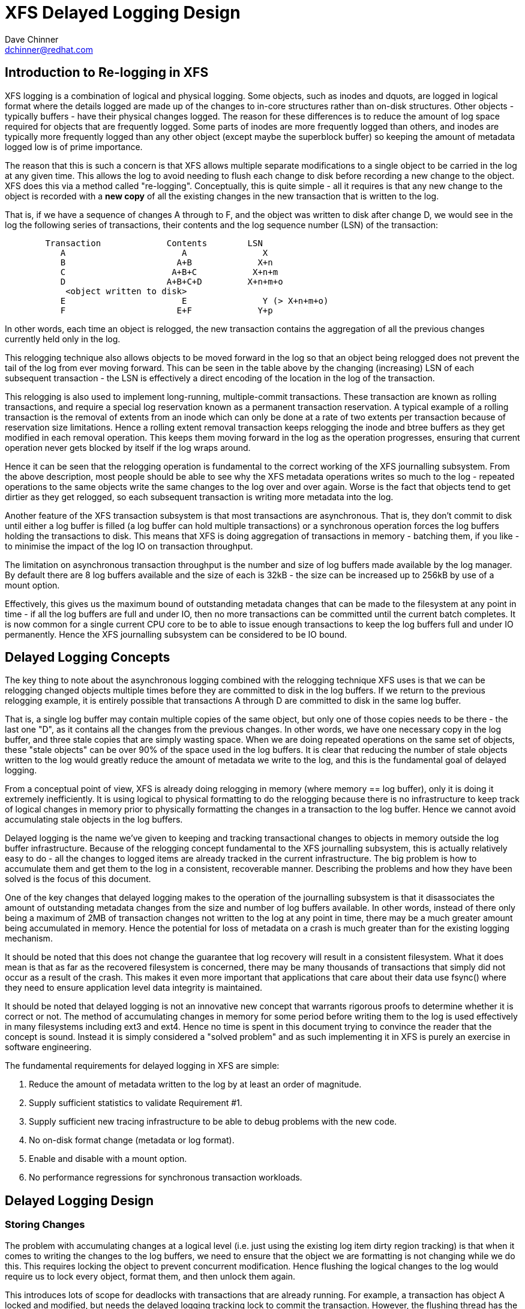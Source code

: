 = XFS Delayed Logging Design
:Author:	Dave Chinner
:Email:		dchinner@redhat.com

== Introduction to Re-logging in XFS

XFS logging is a combination of logical and physical logging. Some objects,
such as inodes and dquots, are logged in logical format where the details
logged are made up of the changes to in-core structures rather than on-disk
structures. Other objects - typically buffers - have their physical changes
logged. The reason for these differences is to reduce the amount of log space
required for objects that are frequently logged. Some parts of inodes are more
frequently logged than others, and inodes are typically more frequently logged
than any other object (except maybe the superblock buffer) so keeping the
amount of metadata logged low is of prime importance.

The reason that this is such a concern is that XFS allows multiple separate
modifications to a single object to be carried in the log at any given time.
This allows the log to avoid needing to flush each change to disk before
recording a new change to the object. XFS does this via a method called
"re-logging". Conceptually, this is quite simple - all it requires is that any
new change to the object is recorded with a *new copy* of all the existing
changes in the new transaction that is written to the log.

That is, if we have a sequence of changes A through to F, and the object was
written to disk after change D, we would see in the log the following series
of transactions, their contents and the log sequence number (LSN) of the
transaction:

....
	Transaction		Contents	LSN
	   A			   A		   X
	   B			  A+B		  X+n
	   C			 A+B+C		 X+n+m
	   D			A+B+C+D		X+n+m+o
	    <object written to disk>
	   E			   E		   Y (> X+n+m+o)
	   F			  E+F		  Y+p
....

In other words, each time an object is relogged, the new transaction contains
the aggregation of all the previous changes currently held only in the log.

This relogging technique also allows objects to be moved forward in the log so
that an object being relogged does not prevent the tail of the log from ever
moving forward.  This can be seen in the table above by the changing
(increasing) LSN of each subsequent transaction - the LSN is effectively a
direct encoding of the location in the log of the transaction.

This relogging is also used to implement long-running, multiple-commit
transactions.  These transaction are known as rolling transactions, and require
a special log reservation known as a permanent transaction reservation. A
typical example of a rolling transaction is the removal of extents from an
inode which can only be done at a rate of two extents per transaction because
of reservation size limitations. Hence a rolling extent removal transaction
keeps relogging the inode and btree buffers as they get modified in each
removal operation. This keeps them moving forward in the log as the operation
progresses, ensuring that current operation never gets blocked by itself if the
log wraps around.

Hence it can be seen that the relogging operation is fundamental to the correct
working of the XFS journalling subsystem. From the above description, most
people should be able to see why the XFS metadata operations writes so much to
the log - repeated operations to the same objects write the same changes to
the log over and over again. Worse is the fact that objects tend to get
dirtier as they get relogged, so each subsequent transaction is writing more
metadata into the log.

Another feature of the XFS transaction subsystem is that most transactions are
asynchronous. That is, they don't commit to disk until either a log buffer is
filled (a log buffer can hold multiple transactions) or a synchronous operation
forces the log buffers holding the transactions to disk. This means that XFS is
doing aggregation of transactions in memory - batching them, if you like - to
minimise the impact of the log IO on transaction throughput.

The limitation on asynchronous transaction throughput is the number and size of
log buffers made available by the log manager. By default there are 8 log
buffers available and the size of each is 32kB - the size can be increased up
to 256kB by use of a mount option.

Effectively, this gives us the maximum bound of outstanding metadata changes
that can be made to the filesystem at any point in time - if all the log
buffers are full and under IO, then no more transactions can be committed until
the current batch completes. It is now common for a single current CPU core to
be to able to issue enough transactions to keep the log buffers full and under
IO permanently. Hence the XFS journalling subsystem can be considered to be IO
bound.

== Delayed Logging Concepts

The key thing to note about the asynchronous logging combined with the
relogging technique XFS uses is that we can be relogging changed objects
multiple times before they are committed to disk in the log buffers. If we
return to the previous relogging example, it is entirely possible that
transactions A through D are committed to disk in the same log buffer.

That is, a single log buffer may contain multiple copies of the same object,
but only one of those copies needs to be there - the last one "D", as it
contains all the changes from the previous changes. In other words, we have one
necessary copy in the log buffer, and three stale copies that are simply
wasting space. When we are doing repeated operations on the same set of
objects, these "stale objects" can be over 90% of the space used in the log
buffers. It is clear that reducing the number of stale objects written to the
log would greatly reduce the amount of metadata we write to the log, and this
is the fundamental goal of delayed logging.

From a conceptual point of view, XFS is already doing relogging in memory (where
memory == log buffer), only it is doing it extremely inefficiently. It is using
logical to physical formatting to do the relogging because there is no
infrastructure to keep track of logical changes in memory prior to physically
formatting the changes in a transaction to the log buffer. Hence we cannot avoid
accumulating stale objects in the log buffers.

Delayed logging is the name we've given to keeping and tracking transactional
changes to objects in memory outside the log buffer infrastructure. Because of
the relogging concept fundamental to the XFS journalling subsystem, this is
actually relatively easy to do - all the changes to logged items are already
tracked in the current infrastructure. The big problem is how to accumulate
them and get them to the log in a consistent, recoverable manner.
Describing the problems and how they have been solved is the focus of this
document.

One of the key changes that delayed logging makes to the operation of the
journalling subsystem is that it disassociates the amount of outstanding
metadata changes from the size and number of log buffers available. In other
words, instead of there only being a maximum of 2MB of transaction changes not
written to the log at any point in time, there may be a much greater amount
being accumulated in memory. Hence the potential for loss of metadata on a
crash is much greater than for the existing logging mechanism.

It should be noted that this does not change the guarantee that log recovery
will result in a consistent filesystem. What it does mean is that as far as the
recovered filesystem is concerned, there may be many thousands of transactions
that simply did not occur as a result of the crash. This makes it even more
important that applications that care about their data use fsync() where they
need to ensure application level data integrity is maintained.

It should be noted that delayed logging is not an innovative new concept that
warrants rigorous proofs to determine whether it is correct or not. The method
of accumulating changes in memory for some period before writing them to the
log is used effectively in many filesystems including ext3 and ext4. Hence
no time is spent in this document trying to convince the reader that the
concept is sound. Instead it is simply considered a "solved problem" and as
such implementing it in XFS is purely an exercise in software engineering.

The fundamental requirements for delayed logging in XFS are simple:

	. Reduce the amount of metadata written to the log by at least
	   an order of magnitude.
	. Supply sufficient statistics to validate Requirement #1.
	. Supply sufficient new tracing infrastructure to be able to debug
	   problems with the new code.
	. No on-disk format change (metadata or log format).
	. Enable and disable with a mount option.
	. No performance regressions for synchronous transaction workloads.

== Delayed Logging Design

=== Storing Changes

The problem with accumulating changes at a logical level (i.e. just using the
existing log item dirty region tracking) is that when it comes to writing the
changes to the log buffers, we need to ensure that the object we are formatting
is not changing while we do this. This requires locking the object to prevent
concurrent modification. Hence flushing the logical changes to the log would
require us to lock every object, format them, and then unlock them again.

This introduces lots of scope for deadlocks with transactions that are already
running. For example, a transaction has object A locked and modified, but needs
the delayed logging tracking lock to commit the transaction. However, the
flushing thread has the delayed logging tracking lock already held, and is
trying to get the lock on object A to flush it to the log buffer. This appears
to be an unsolvable deadlock condition, and it was solving this problem that
was the barrier to implementing delayed logging for so long.

The solution is relatively simple - it just took a long time to recognise it.
Put simply, the current logging code formats the changes to each item into an
vector array that points to the changed regions in the item. The log write code
simply copies the memory these vectors point to into the log buffer during
transaction commit while the item is locked in the transaction. Instead of
using the log buffer as the destination of the formatting code, we can use an
allocated memory buffer big enough to fit the formatted vector.

If we then copy the vector into the memory buffer and rewrite the vector to
point to the memory buffer rather than the object itself, we now have a copy of
the changes in a format that is compatible with the log buffer writing code.
that does not require us to lock the item to access. This formatting and
rewriting can all be done while the object is locked during transaction commit,
resulting in a vector that is transactionally consistent and can be accessed
without needing to lock the owning item.

Hence we avoid the need to lock items when we need to flush outstanding
asynchronous transactions to the log. The differences between the existing
formatting method and the delayed logging formatting can be seen in the
diagram below.

Current format log vector:
....
Object    +---------------------------------------------+
Vector 1      +----+
Vector 2                    +----+
Vector 3                                   +----------+
....

After formatting:

....
Log Buffer    +-V1-+-V2-+----V3----+
....

Delayed logging vector:

....
Object    +---------------------------------------------+
Vector 1      +----+
Vector 2                    +----+
Vector 3                                   +----------+
....

After formatting:

....
Memory Buffer +-V1-+-V2-+----V3----+
Vector 1      +----+
Vector 2           +----+
Vector 3                +----------+
....

The memory buffer and associated vector need to be passed as a single object,
but still need to be associated with the parent object so if the object is
relogged we can replace the current memory buffer with a new memory buffer that
contains the latest changes.

The reason for keeping the vector around after we've formatted the memory
buffer is to support splitting vectors across log buffer boundaries correctly.
If we don't keep the vector around, we do not know where the region boundaries
are in the item, so we'd need a new encapsulation method for regions in the log
buffer writing (i.e. double encapsulation). This would be an on-disk format
change and as such is not desirable.  It also means we'd have to write the log
region headers in the formatting stage, which is problematic as there is per
region state that needs to be placed into the headers during the log write.

Hence we need to keep the vector, but by attaching the memory buffer to it and
rewriting the vector addresses to point at the memory buffer we end up with a
self-describing object that can be passed to the log buffer write code to be
handled in exactly the same manner as the existing log vectors are handled.
Hence we avoid needing a new on-disk format to handle items that have been
relogged in memory.


=== Tracking Changes

Now that we can record transactional changes in memory in a form that allows
them to be used without limitations, we need to be able to track and accumulate
them so that they can be written to the log at some later point in time.  The
log item is the natural place to store this vector and buffer, and also makes sense
to be the object that is used to track committed objects as it will always
exist once the object has been included in a transaction.

The log item is already used to track the log items that have been written to
the log but not yet written to disk. Such log items are considered "active"
and as such are stored in the Active Item List (AIL) which is a LSN-ordered
double linked list. Items are inserted into this list during log buffer IO
completion, after which they are unpinned and can be written to disk. An object
that is in the AIL can be relogged, which causes the object to be pinned again
and then moved forward in the AIL when the log buffer IO completes for that
transaction.

Essentially, this shows that an item that is in the AIL can still be modified
and relogged, so any tracking must be separate to the AIL infrastructure. As
such, we cannot reuse the AIL list pointers for tracking committed items, nor
can we store state in any field that is protected by the AIL lock. Hence the
committed item tracking needs it's own locks, lists and state fields in the log
item.

Similar to the AIL, tracking of committed items is done through a new list
called the Committed Item List (CIL).  The list tracks log items that have been
committed and have formatted memory buffers attached to them. It tracks objects
in transaction commit order, so when an object is relogged it is removed from
it's place in the list and re-inserted at the tail. This is entirely arbitrary
and done to make it easy for debugging - the last items in the list are the
ones that are most recently modified. Ordering of the CIL is not necessary for
transactional integrity (as discussed in the next section) so the ordering is
done for convenience/sanity of the developers.


=== Checkpoints

When we have a log synchronisation event, commonly known as a "log force",
all the items in the CIL must be written into the log via the log buffers.
We need to write these items in the order that they exist in the CIL, and they
need to be written as an atomic transaction. The need for all the objects to be
written as an atomic transaction comes from the requirements of relogging and
log replay - all the changes in all the objects in a given transaction must
either be completely replayed during log recovery, or not replayed at all. If
a transaction is not replayed because it is not complete in the log, then
no later transactions should be replayed, either.

To fulfill this requirement, we need to write the entire CIL in a single log
transaction. Fortunately, the XFS log code has no fixed limit on the size of a
transaction, nor does the log replay code. The only fundamental limit is that
the transaction cannot be larger than just under half the size of the log.  The
reason for this limit is that to find the head and tail of the log, there must
be at least one complete transaction in the log at any given time. If a
transaction is larger than half the log, then there is the possibility that a
crash during the write of a such a transaction could partially overwrite the
only complete previous transaction in the log. This will result in a recovery
failure and an inconsistent filesystem and hence we must enforce the maximum
size of a checkpoint to be slightly less than a half the log.

Apart from this size requirement, a checkpoint transaction looks no different
to any other transaction - it contains a transaction header, a series of
formatted log items and a commit record at the tail. From a recovery
perspective, the checkpoint transaction is also no different - just a lot
bigger with a lot more items in it. The worst case effect of this is that we
might need to tune the recovery transaction object hash size.

Because the checkpoint is just another transaction and all the changes to log
items are stored as log vectors, we can use the existing log buffer writing
code to write the changes into the log. To do this efficiently, we need to
minimise the time we hold the CIL locked while writing the checkpoint
transaction. The current log write code enables us to do this easily with the
way it separates the writing of the transaction contents (the log vectors) from
the transaction commit record, but tracking this requires us to have a
per-checkpoint context that travels through the log write process through to
checkpoint completion.

Hence a checkpoint has a context that tracks the state of the current
checkpoint from initiation to checkpoint completion. A new context is initiated
at the same time a checkpoint transaction is started. That is, when we remove
all the current items from the CIL during a checkpoint operation, we move all
those changes into the current checkpoint context. We then initialise a new
context and attach that to the CIL for aggregation of new transactions.

This allows us to unlock the CIL immediately after transfer of all the
committed items and effectively allow new transactions to be issued while we
are formatting the checkpoint into the log. It also allows concurrent
checkpoints to be written into the log buffers in the case of log force heavy
workloads, just like the existing transaction commit code does. This, however,
requires that we strictly order the commit records in the log so that
checkpoint sequence order is maintained during log replay.

To ensure that we can be writing an item into a checkpoint transaction at
the same time another transaction modifies the item and inserts the log item
into the new CIL, then checkpoint transaction commit code cannot use log items
to store the list of log vectors that need to be written into the transaction.
Hence log vectors need to be able to be chained together to allow them to be
detached from the log items. That is, when the CIL is flushed the memory
buffer and log vector attached to each log item needs to be attached to the
checkpoint context so that the log item can be released. In diagrammatic form,
the CIL would look like this before the flush:

----
	CIL Head
	   |
	   V
	Log Item <-> log vector 1	-> memory buffer
	   |				-> vector array
	   V
	Log Item <-> log vector 2	-> memory buffer
	   |				-> vector array
	   V
	......
	   |
	   V
	Log Item <-> log vector N-1	-> memory buffer
	   |				-> vector array
	   V
	Log Item <-> log vector N	-> memory buffer
					-> vector array
----

And after the flush the CIL head is empty, and the checkpoint context log
vector list would look like:

----
	Checkpoint Context
	   |
	   V
	log vector 1	-> memory buffer
	   |		-> vector array
	   |		-> Log Item
	   V
	log vector 2	-> memory buffer
	   |		-> vector array
	   |		-> Log Item
	   V
	......
	   |
	   V
	log vector N-1	-> memory buffer
	   |		-> vector array
	   |		-> Log Item
	   V
	log vector N	-> memory buffer
			-> vector array
			-> Log Item
----

Once this transfer is done, the CIL can be unlocked and new transactions can
start, while the checkpoint flush code works over the log vector chain to
commit the checkpoint.

Once the checkpoint is written into the log buffers, the checkpoint context is
attached to the log buffer that the commit record was written to along with a
completion callback. Log IO completion will call that callback, which can then
run transaction committed processing for the log items (i.e. insert into AIL
and unpin) in the log vector chain and then free the log vector chain and
checkpoint context.

Discussion Point: I am uncertain as to whether the log item is the most
efficient way to track vectors, even though it seems like the natural way to do
it. The fact that we walk the log items (in the CIL) just to chain the log
vectors and break the link between the log item and the log vector means that
we take a cache line hit for the log item list modification, then another for
the log vector chaining. If we track by the log vectors, then we only need to
break the link between the log item and the log vector, which means we should
dirty only the log item cachelines. Normally I wouldn't be concerned about one
vs two dirty cachelines except for the fact I've seen upwards of 80,000 log
vectors in one checkpoint transaction. I'd guess this is a "measure and
compare" situation that can be done after a working and reviewed implementation
is in the dev tree....

=== Checkpoint Sequencing

One of the key aspects of the XFS transaction subsystem is that it tags
committed transactions with the log sequence number of the transaction commit.
This allows transactions to be issued asynchronously even though there may be
future operations that cannot be completed until that transaction is fully
committed to the log. In the rare case that a dependent operation occurs (e.g.
re-using a freed metadata extent for a data extent), a special, optimised log
force can be issued to force the dependent transaction to disk immediately.

To do this, transactions need to record the LSN of the commit record of the
transaction. This LSN comes directly from the log buffer the transaction is
written into. While this works just fine for the existing transaction
mechanism, it does not work for delayed logging because transactions are not
written directly into the log buffers. Hence some other method of sequencing
transactions is required.

As discussed in the checkpoint section, delayed logging uses per-checkpoint
contexts, and as such it is simple to assign a sequence number to each
checkpoint. Because the switching of checkpoint contexts must be done
atomically, it is simple to ensure that each new context has a monotonically
increasing sequence number assigned to it without the need for an external
atomic counter - we can just take the current context sequence number and add
one to it for the new context.

Then, instead of assigning a log buffer LSN to the transaction commit LSN
during the commit, we can assign the current checkpoint sequence. This allows
operations that track transactions that have not yet completed know what
checkpoint sequence needs to be committed before they can continue. As a
result, the code that forces the log to a specific LSN now needs to ensure that
the log forces to a specific checkpoint.

To ensure that we can do this, we need to track all the checkpoint contexts
that are currently committing to the log. When we flush a checkpoint, the
context gets added to a "committing" list which can be searched. When a
checkpoint commit completes, it is removed from the committing list. Because
the checkpoint context records the LSN of the commit record for the checkpoint,
we can also wait on the log buffer that contains the commit record, thereby
using the existing log force mechanisms to execute synchronous forces.

It should be noted that the synchronous forces may need to be extended with
mitigation algorithms similar to the current log buffer code to allow
aggregation of multiple synchronous transactions if there are already
synchronous transactions being flushed. Investigation of the performance of the
current design is needed before making any decisions here.

The main concern with log forces is to ensure that all the previous checkpoints
are also committed to disk before the one we need to wait for. Therefore we
need to check that all the prior contexts in the committing list are also
complete before waiting on the one we need to complete. We do this
synchronisation in the log force code so that we don't need to wait anywhere
else for such serialisation - it only matters when we do a log force.

The only remaining complexity is that a log force now also has to handle the
case where the forcing sequence number is the same as the current context. That
is, we need to flush the CIL and potentially wait for it to complete. This is a
simple addition to the existing log forcing code to check the sequence numbers
and push if required. Indeed, placing the current sequence checkpoint flush in
the log force code enables the current mechanism for issuing synchronous
transactions to remain untouched (i.e. commit an asynchronous transaction, then
force the log at the LSN of that transaction) and so the higher level code
behaves the same regardless of whether delayed logging is being used or not.

=== Checkpoint Log Space Accounting

The big issue for a checkpoint transaction is the log space reservation for the
transaction. We don't know how big a checkpoint transaction is going to be
ahead of time, nor how many log buffers it will take to write out, nor the
number of split log vector regions are going to be used. We can track the
amount of log space required as we add items to the commit item list, but we
still need to reserve the space in the log for the checkpoint.

A typical transaction reserves enough space in the log for the worst case space
usage of the transaction. The reservation accounts for log record headers,
transaction and region headers, headers for split regions, buffer tail padding,
etc. as well as the actual space for all the changed metadata in the
transaction. While some of this is fixed overhead, much of it is dependent on
the size of the transaction and the number of regions being logged (the number
of log vectors in the transaction).

An example of the differences would be logging directory changes versus logging
inode changes. If you modify lots of inode cores (e.g. chmod -R g+w *), then
there are lots of transactions that only contain an inode core and an inode log
format structure. That is, two vectors totaling roughly 150 bytes. If we modify
10,000 inodes, we have about 1.5MB of metadata to write in 20,000 vectors. Each
vector is 12 bytes, so the total to be logged is approximately 1.75MB. In
comparison, if we are logging full directory buffers, they are typically 4KB
each, so we in 1.5MB of directory buffers we'd have roughly 400 buffers and a
buffer format structure for each buffer - roughly 800 vectors or 1.51MB total
space.  From this, it should be obvious that a static log space reservation is
not particularly flexible and is difficult to select the "optimal value" for
all workloads.

Further, if we are going to use a static reservation, which bit of the entire
reservation does it cover? We account for space used by the transaction
reservation by tracking the space currently used by the object in the CIL and
then calculating the increase or decrease in space used as the object is
relogged. This allows for a checkpoint reservation to only have to account for
log buffer metadata used such as log header records.

However, even using a static reservation for just the log metadata is
problematic. Typically log record headers use at least 16KB of log space per
1MB of log space consumed (512 bytes per 32k) and the reservation needs to be
large enough to handle arbitrary sized checkpoint transactions. This
reservation needs to be made before the checkpoint is started, and we need to
be able to reserve the space without sleeping.  For a 8MB checkpoint, we need a
reservation of around 150KB, which is a non-trivial amount of space.

A static reservation needs to manipulate the log grant counters - we can take a
permanent reservation on the space, but we still need to make sure we refresh
the write reservation (the actual space available to the transaction) after
every checkpoint transaction completion. Unfortunately, if this space is not
available when required, then the regrant code will sleep waiting for it.

The problem with this is that it can lead to deadlocks as we may need to commit
checkpoints to be able to free up log space (refer back to the description of
rolling transactions for an example of this).  Hence we *must* always have
space available in the log if we are to use static reservations, and that is
very difficult and complex to arrange. It is possible to do, but there is a
simpler way.

The simpler way of doing this is tracking the entire log space used by the
items in the CIL and using this to dynamically calculate the amount of log
space required by the log metadata. If this log metadata space changes as a
result of a transaction commit inserting a new memory buffer into the CIL, then
the difference in space required is removed from the transaction that causes
the change. Transactions at this level will *always* have enough space
available in their reservation for this as they have already reserved the
maximal amount of log metadata space they require, and such a delta reservation
will always be less than or equal to the maximal amount in the reservation.

Hence we can grow the checkpoint transaction reservation dynamically as items
are added to the CIL and avoid the need for reserving and regranting log space
up front. This avoids deadlocks and removes a blocking point from the
checkpoint flush code.

As mentioned early, transactions can't grow to more than half the size of the
log. Hence as part of the reservation growing, we need to also check the size
of the reservation against the maximum allowed transaction size. If we reach
the maximum threshold, we need to push the CIL to the log. This is effectively
a "background flush" and is done on demand. This is identical to
a CIL push triggered by a log force, only that there is no waiting for the
checkpoint commit to complete. This background push is checked and executed by
transaction commit code.

If the transaction subsystem goes idle while we still have items in the CIL,
they will be flushed by the periodic log force issued by the xfssyncd. This log
force will push the CIL to disk, and if the transaction subsystem stays idle,
allow the idle log to be covered (effectively marked clean) in exactly the same
manner that is done for the existing logging method. A discussion point is
whether this log force needs to be done more frequently than the current rate
which is once every 30s.


=== Log Item Pinning

Currently log items are pinned during transaction commit while the items are
still locked. This happens just after the items are formatted, though it could
be done any time before the items are unlocked. The result of this mechanism is
that items get pinned once for every transaction that is committed to the log
buffers. Hence items that are relogged in the log buffers will have a pin count
for every outstanding transaction they were dirtied in. When each of these
transactions is completed, they will unpin the item once. As a result, the item
only becomes unpinned when all the transactions complete and there are no
pending transactions. Thus the pinning and unpinning of a log item is symmetric
as there is a 1:1 relationship with transaction commit and log item completion.

For delayed logging, however, we have an asymmetric transaction commit to
completion relationship. Every time an object is relogged in the CIL it goes
through the commit process without a corresponding completion being registered.
That is, we now have a many-to-one relationship between transaction commit and
log item completion. The result of this is that pinning and unpinning of the
log items becomes unbalanced if we retain the "pin on transaction commit, unpin
on transaction completion" model.

To keep pin/unpin symmetry, the algorithm needs to change to a "pin on
insertion into the CIL, unpin on checkpoint completion". In other words, the
pinning and unpinning becomes symmetric around a checkpoint context. We have to
pin the object the first time it is inserted into the CIL - if it is already in
the CIL during a transaction commit, then we do not pin it again. Because there
can be multiple outstanding checkpoint contexts, we can still see elevated pin
counts, but as each checkpoint completes the pin count will retain the correct
value according to it's context.

Just to make matters more slightly more complex, this checkpoint level context
for the pin count means that the pinning of an item must take place under the
CIL commit/flush lock. If we pin the object outside this lock, we cannot
guarantee which context the pin count is associated with. This is because of
the fact pinning the item is dependent on whether the item is present in the
current CIL or not. If we don't pin the CIL first before we check and pin the
object, we have a race with CIL being flushed between the check and the pin
(or not pinning, as the case may be). Hence we must hold the CIL flush/commit
lock to guarantee that we pin the items correctly.

=== Concurrent Scalability

A fundamental requirement for the CIL is that accesses through transaction
commits must scale to many concurrent commits. The current transaction commit
code does not break down even when there are transactions coming from 2048
processors at once. The current transaction code does not go any faster than if
there was only one CPU using it, but it does not slow down either.

As a result, the delayed logging transaction commit code needs to be designed
for concurrency from the ground up. It is obvious that there are serialisation
points in the design - the three important ones are:

	. Locking out new transaction commits while flushing the CIL
	. Adding items to the CIL and updating item space accounting
	. Checkpoint commit ordering

Looking at the transaction commit and CIL flushing interactions, it is clear
that we have a many-to-one interaction here. That is, the only restriction on
the number of concurrent transactions that can be trying to commit at once is
the amount of space available in the log for their reservations. The practical
limit here is in the order of several hundred concurrent transactions for a
128MB log, which means that it is generally one per CPU in a machine.

The amount of time a transaction commit needs to hold out a flush is a
relatively long period of time - the pinning of log items needs to be done
while we are holding out a CIL flush, so at the moment that means it is held
across the formatting of the objects into memory buffers (i.e. while memcpy()s
are in progress). Ultimately a two pass algorithm where the formatting is done
separately to the pinning of objects could be used to reduce the hold time of
the transaction commit side.

Because of the number of potential transaction commit side holders, the lock
really needs to be a sleeping lock - if the CIL flush takes the lock, we do not
want every other CPU in the machine spinning on the CIL lock. Given that
flushing the CIL could involve walking a list of tens of thousands of log
items, it will get held for a significant time and so spin contention is a
significant concern. Preventing lots of CPUs spinning doing nothing is the
main reason for choosing a sleeping lock even though nothing in either the
transaction commit or CIL flush side sleeps with the lock held.

It should also be noted that CIL flushing is also a relatively rare operation
compared to transaction commit for asynchronous transaction workloads - only
time will tell if using a read-write semaphore for exclusion will limit
transaction commit concurrency due to cache line bouncing of the lock on the
read side.

The second serialisation point is on the transaction commit side where items
are inserted into the CIL. Because transactions can enter this code
concurrently, the CIL needs to be protected separately from the above
commit/flush exclusion. It also needs to be an exclusive lock but it is only
held for a very short time and so a spin lock is appropriate here. It is
possible that this lock will become a contention point, but given the short
hold time once per transaction I think that contention is unlikely.

The final serialisation point is the checkpoint commit record ordering code
that is run as part of the checkpoint commit and log force sequencing. The code
path that triggers a CIL flush (i.e. whatever triggers the log force) will enter
an ordering loop after writing all the log vectors into the log buffers but
before writing the commit record. This loop walks the list of committing
checkpoints and needs to block waiting for checkpoints to complete their commit
record write. As a result it needs a lock and a wait variable. Log force
sequencing also requires the same lock, list walk, and blocking mechanism to
ensure completion of checkpoints.

These two sequencing operations can use the mechanism even though the
events they are waiting for are different. The checkpoint commit record
sequencing needs to wait until checkpoint contexts contain a commit LSN
(obtained through completion of a commit record write) while log force
sequencing needs to wait until previous checkpoint contexts are removed from
the committing list (i.e. they've completed). A simple wait variable and
broadcast wakeups (thundering herds) has been used to implement these two
serialisation queues. They use the same lock as the CIL, too. If we see too
much contention on the CIL lock, or too many context switches as a result of
the broadcast wakeups these operations can be put under a new spinlock and
given separate wait lists to reduce lock contention and the number of processes
woken by the wrong event.


=== Lifecycle Changes

The existing log item life cycle is as follows:

----
	1. Transaction allocate
	2. Transaction reserve
	3. Lock item
	4. Join item to transaction
		If not already attached,
			Allocate log item
			Attach log item to owner item
		Attach log item to transaction
	5. Modify item
		Record modifications in log item
	6. Transaction commit
		Pin item in memory
		Format item into log buffer
		Write commit LSN into transaction
		Unlock item
		Attach transaction to log buffer

	<log buffer IO dispatched>
	<log buffer IO completes>

	7. Transaction completion
		Mark log item committed
		Insert log item into AIL
			Write commit LSN into log item
		Unpin log item
	8. AIL traversal
		Lock item
		Mark log item clean
		Flush item to disk

	<item IO completion>

	9. Log item removed from AIL
		Moves log tail
		Item unlocked
----

Essentially, steps 1-6 operate independently from step 7, which is also
independent of steps 8-9. An item can be locked in steps 1-6 or steps 8-9
at the same time step 7 is occurring, but only steps 1-6 or 8-9 can occur
at the same time. If the log item is in the AIL or between steps 6 and 7
and steps 1-6 are re-entered, then the item is relogged. Only when steps 8-9
are entered and completed is the object considered clean.

With delayed logging, there are new steps inserted into the life cycle:

----
	1. Transaction allocate
	2. Transaction reserve
	3. Lock item
	4. Join item to transaction
		If not already attached,
			Allocate log item
			Attach log item to owner item
		Attach log item to transaction
	5. Modify item
		Record modifications in log item
	6. Transaction commit
		Pin item in memory if not pinned in CIL
		Format item into log vector + buffer
		Attach log vector and buffer to log item
		Insert log item into CIL
		Write CIL context sequence into transaction
		Unlock item

	<next log force>

	7. CIL push
		lock CIL flush
		Chain log vectors and buffers together
		Remove items from CIL
		unlock CIL flush
		write log vectors into log
		sequence commit records
		attach checkpoint context to log buffer

	<log buffer IO dispatched>
	<log buffer IO completes>

	8. Checkpoint completion
		Mark log item committed
		Insert item into AIL
			Write commit LSN into log item
		Unpin log item
	9. AIL traversal
		Lock item
		Mark log item clean
		Flush item to disk
	<item IO completion>
	10. Log item removed from AIL
		Moves log tail
		Item unlocked
----

From this, it can be seen that the only life cycle differences between the two
logging methods are in the middle of the life cycle - they still have the same
beginning and end and execution constraints. The only differences are in the
committing of the log items to the log itself and the completion processing.
Hence delayed logging should not introduce any constraints on log item
behaviour, allocation or freeing that don't already exist.

As a result of this zero-impact "insertion" of delayed logging infrastructure
and the design of the internal structures to avoid on disk format changes, we
can basically switch between delayed logging and the existing mechanism with a
mount option. Fundamentally, there is no reason why the log manager would not
be able to swap methods automatically and transparently depending on load
characteristics, but this should not be necessary if delayed logging works as
designed.

EOF.
